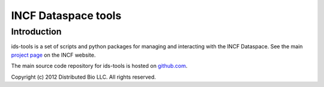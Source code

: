 ####################
INCF Dataspace tools
####################

************
Introduction
************

ids-tools is a set of scripts and python packages for managing
and interacting with the INCF Dataspace. See the main 
`project page`_ on the INCF website.

The main source code repository for ids-tools is hosted
on `github.com`_.

Copyright (c) 2012 Distributed Bio LLC. All rights reserved.

.. _github.com: http://github.com/INCF/ids-tools
.. _project page: http://dataspace.incf.org

